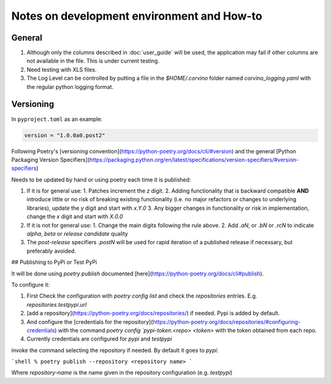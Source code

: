 Notes on development environment and How-to
*********************************************


General
========

1. Although only the columns described in :doc:`user_guide` will be used, the application may fail if other columns are not available in the file. This is under current testing.
2. Need testing with XLS files.
3. The Log Level can be controlled by putting a file in the `$HOME/.corvino` folder named `corvino_logging.yaml` with the regular python logging format.

Versioning
=============

In ``pyproject.toml`` as an example:

.. code-block:: toml

  version = "1.0.0a0.post2"


Following Poetry's [versioning convention](https://python-poetry.org/docs/cli/#version) and the general [Python Packaging Version Specifiers](https://packaging.python.org/en/latest/specifications/version-specifiers/#version-specifiers)

Needs to be updated by hand or using poetry each time it is published:

1. If it is for general use:
   1. Patches increment the `z` digit.
   2. Adding functionality that is backward compatible **AND** introduce little or no risk of breaking existing functionality (i.e. no major refactors or changes to underlying libraries), update the `y` digit and start with `x.Y.0`
   3. Any bigger changes in functionality or risk in implementation, change the `x` digit and start with `X.0.0`
2. If it is not for general use:
   1. Change the main digits following the rule above.
   2. Add `.aN`, or `.bN` or `.rcN` to indicate `alpha`, `beta` or `release candidate` quality
3. The *post-release* specifiers `.postN` will be used for rapid iteration of a published release if necessary, but preferably avoided.

## Publishing to PyPi or Test PyPi

It will be done using `poetry publish` documented [here](https://python-poetry.org/docs/cli#publish).

To configure it:

1. First Check the configuration with `poetry config list` and check the `repositories` entries. E.g. `repositories.testpypi.url`
2. [add a repository](https://python-poetry.org/docs/repositories/) if needed. Pypi is added by default.
3. And configure the [credentials for the repository](https://python-poetry.org/docs/repositories/#configuring-credentials) with the command `poetry config `pypi-token.<repo> <token>` with the token obtained from each repo.
4. Currently credentials are configured for `pypi` and `testpypi`

invoke the command selecting the repository if needed. By default it goes to `pypi`:

```shell
% poetry publish --repository <repository name>
```

Where `repository-name` is the name given in the repository configuration (e.g. `testpypi`)
